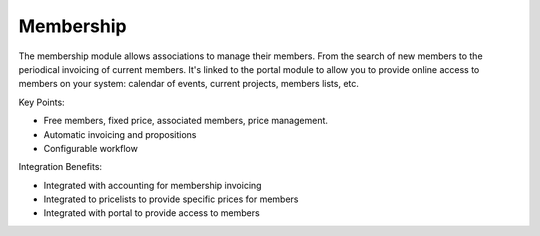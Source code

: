 Membership
----------

The membership module allows associations to manage their members. From the
search of new members to the periodical invoicing of current members. It's
linked to the portal module to allow you to provide online access to members
on your system: calendar of events, current projects, members lists, etc.

Key Points:

* Free members, fixed price, associated members, price management.
* Automatic invoicing and propositions
* Configurable workflow

Integration Benefits:

* Integrated with accounting for membership invoicing
* Integrated to pricelists to provide specific prices for members
* Integrated with portal to provide access to members

